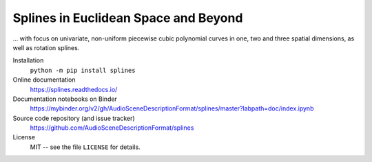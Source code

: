 Splines in Euclidean Space and Beyond
=====================================

... with focus on univariate, non-uniform piecewise cubic polynomial curves
in one, two and three spatial dimensions, as well as rotation splines.

Installation
    ``python -m pip install splines``

Online documentation
    https://splines.readthedocs.io/

Documentation notebooks on Binder
    https://mybinder.org/v2/gh/AudioSceneDescriptionFormat/splines/master?labpath=doc/index.ipynb

Source code repository (and issue tracker)
    https://github.com/AudioSceneDescriptionFormat/splines

License
    MIT -- see the file ``LICENSE`` for details.

